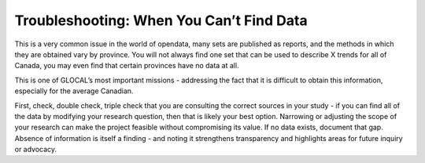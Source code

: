 Troubleshooting: When You Can’t Find Data
=========================================

This is a very common issue in the world of opendata, many sets are published as reports, and the methods in which they are obtained vary by province. You will not always find one set that can be used to describe X trends for all of Canada, you may even find that certain provinces have no data at all.

This is one of GLOCAL’s most important missions - addressing the fact that it is difficult to obtain this information, especially for the average Canadian.

First, check, double check, triple check that you are consulting the correct sources in your study - if you can find all of the data by modifying your research question, then that is likely your best option. Narrowing or adjusting the scope of your research can make the project feasible without compromising its value. If no data exists, document that gap. Absence of information is itself a finding - and noting it strengthens transparency and highlights areas for future inquiry or advocacy. 

